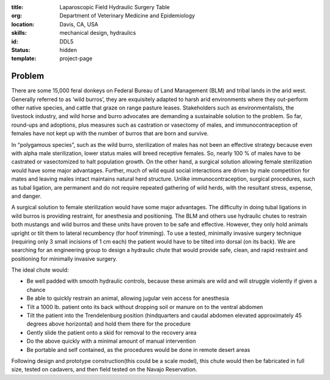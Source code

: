 :title: Laparoscopic Field Hydraulic Surgery Table
:org: Department of Veterinary Medicine and Epidemiology
:location: Davis, CA, USA
:skills: mechanical design, hydraulics
:id: DDL5
:status: hidden
:template: project-page

Problem
=======

There are some 15,000 feral donkeys on Federal Bureau of Land Management (BLM)
and tribal lands in the arid west.  Generally referred to as ‘wild burros’,
they are exquisitely adapted to harsh arid environments where they out-perform
other native species, and cattle that graze on range pasture leases.
Stakeholders such as environmentalists, the livestock industry, and wild horse
and burro advocates are demanding a sustainable solution to the problem. So
far, round-ups and adoptions, plus measures such as castration or vasectomy of
males, and immunocontraception of females have not kept up with the number of
burros that are born and survive.

In “polygamous species”, such as the wild burro, sterilization of males has not
been an effective strategy because even with alpha male sterilization, lower
status males will breed receptive females.  So, nearly 100 % of males have to
be castrated or vasectomized to halt population growth.  On the other hand, a
surgical solution allowing female sterilization would have some major
advantages.  Further, much of wild equid social interactions are driven by male
competition for mates and leaving males intact maintains natural herd
structure.  Unlike immunocontraception, surgical procedures, such as tubal
ligation, are permanent and do not require repeated gathering of wild herds,
with the resultant stress, expense, and danger.

A surgical solution to female sterilization would have some major advantages.
The difficulty in doing tubal ligations in wild burros is providing restraint,
for anesthesia and positioning. The BLM and others use hydraulic chutes to
restrain both mustangs and wild burros and these units have proven to be safe
and effective. However, they only hold animals upright or tilt them to lateral
recumbency (for hoof trimming).  To use a tested, minimally invasive surgery
technique (requiring only 3 small incisions of 1 cm each) the patient would
have to be tilted into dorsal (on its back).  We are searching for an
engineering group to design a hydraulic chute that would provide safe, clean,
and rapid restraint and positioning for minimally invasive surgery.

The ideal chute would:

- Be well padded with smooth hydraulic controls, because these animals are wild
  and will struggle violently if given a chance
- Be able to quickly restrain an animal, allowing jugular vein access for
  anesthesia
- Tilt a 1000 lb. patient onto its back without dropping soil or manure on to
  the ventral abdomen
- Tilt the patient into the Trendelenburg position (hindquarters and caudal
  abdomen elevated approximately 45 degrees above horizontal) and hold them
  there for the procedure
- Gently slide the patient onto a skid for removal to the recovery area
- Do the above quickly with a minimal amount of manual intervention
- Be portable and self contained, as the procedures would be done in remote
  desert areas

Following design and prototype construction(this could be a scale model), this
chute would then be fabricated in full size, tested on cadavers, and then field
tested on the Navajo Reservation.
